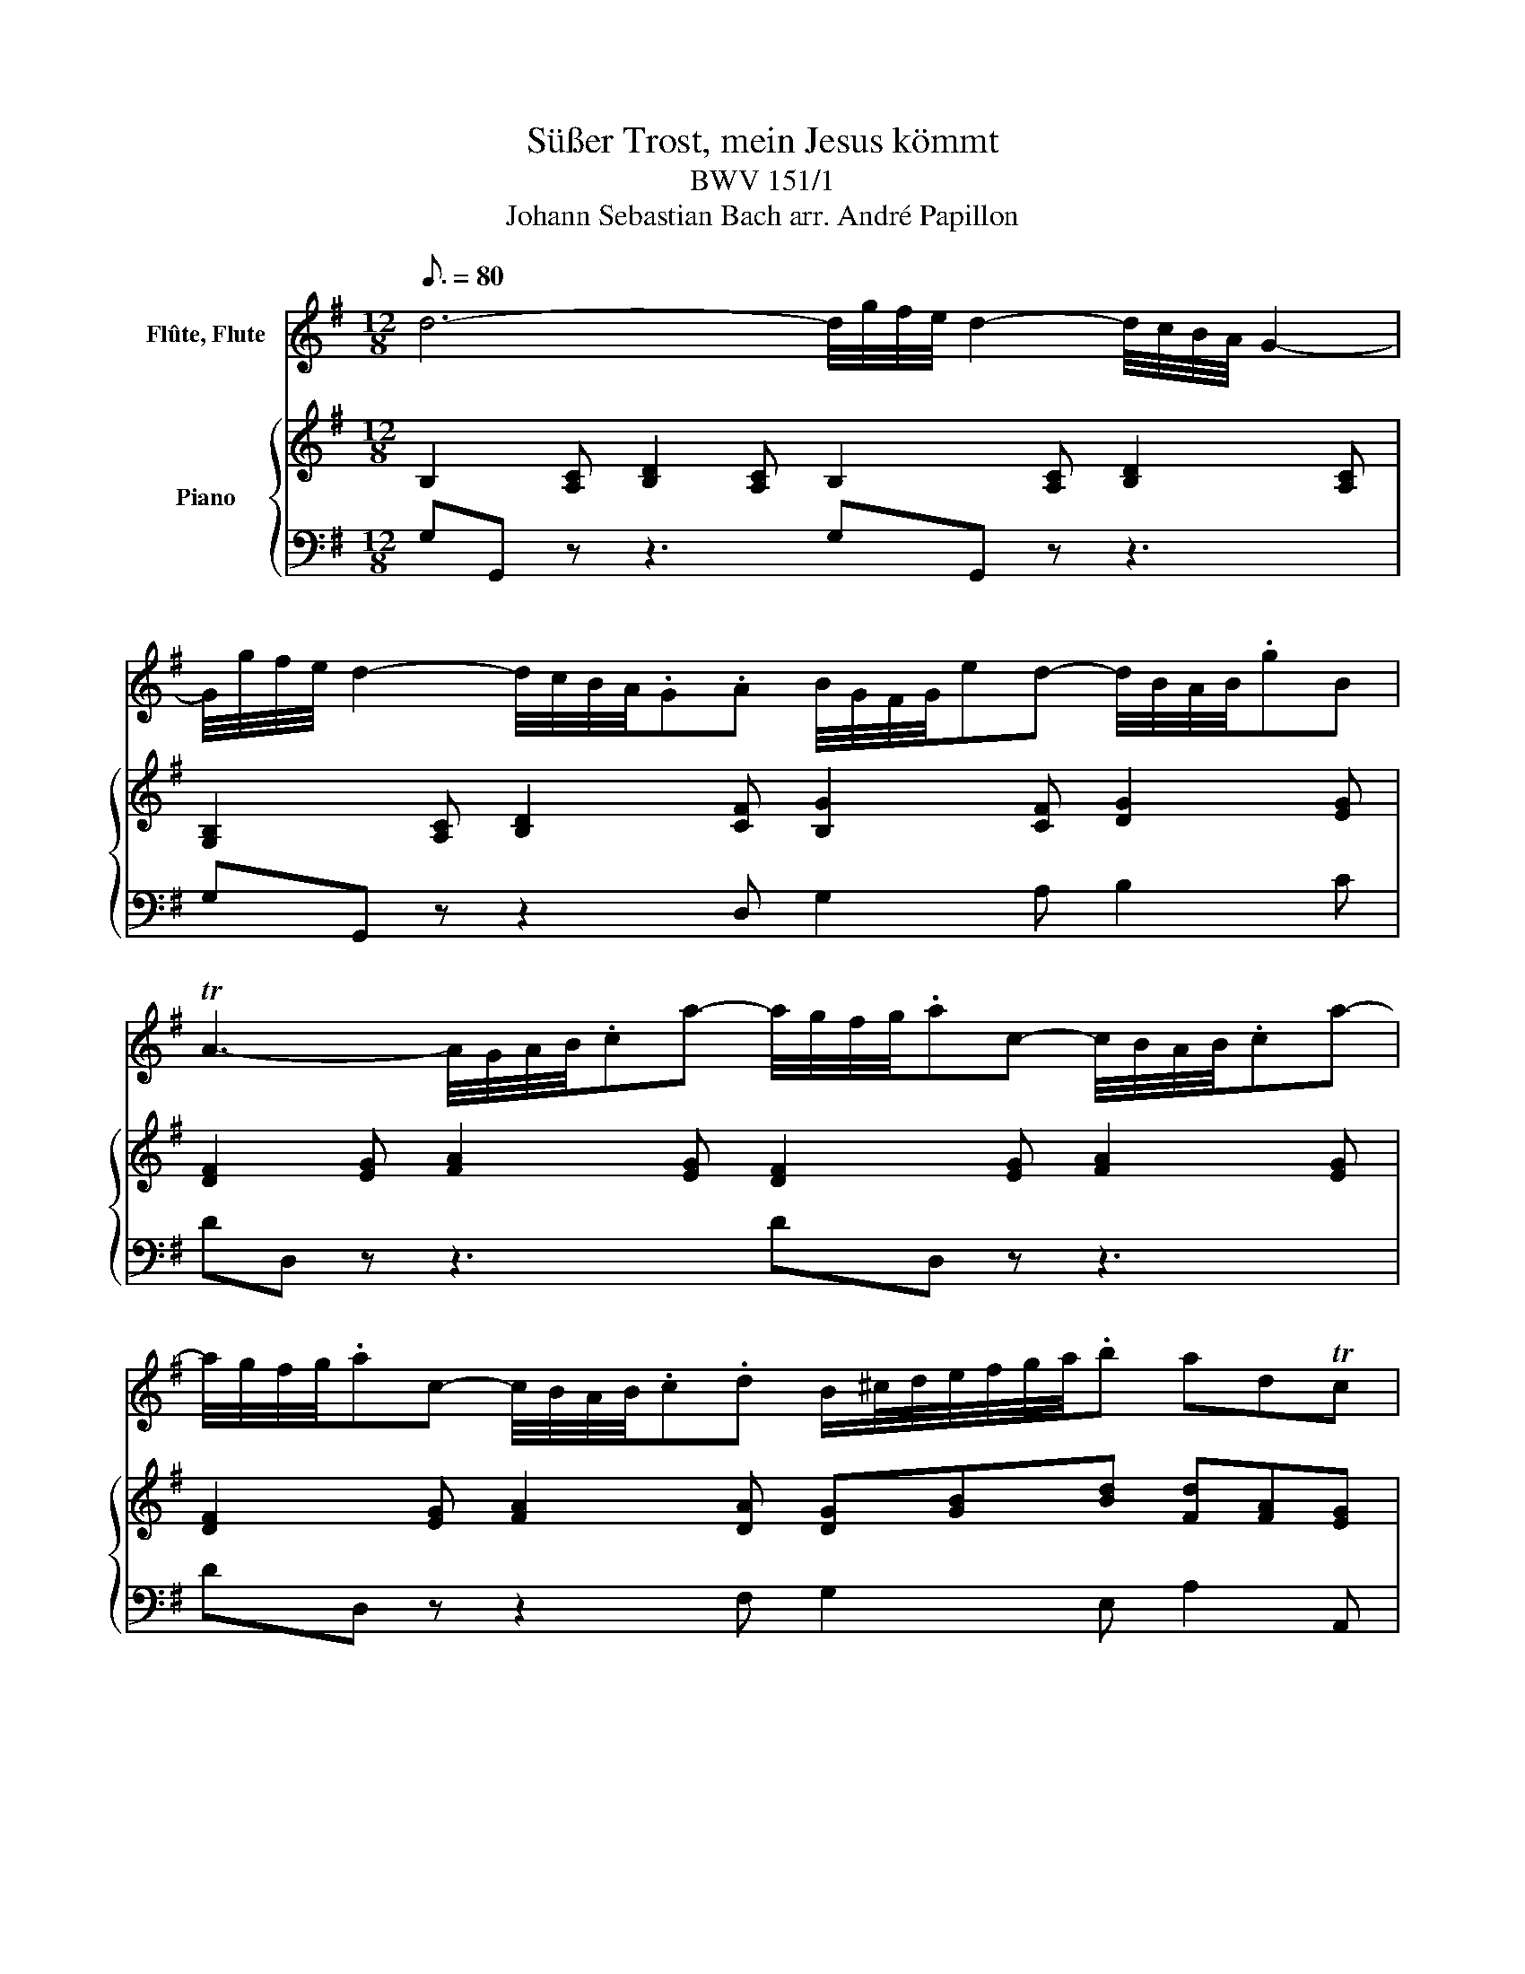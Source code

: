 X:1
T:Süßer Trost, mein Jesus kömmt
T:BWV 151/1
T:Johann Sebastian Bach arr. André Papillon 
%%score 1 { ( 2 4 ) | 3 }
L:1/8
Q:3/16=80
M:12/8
K:G
V:1 treble nm="Flûte, Flute"
V:2 treble nm="Piano"
V:4 treble 
V:3 bass 
V:1
 d6- d/4g/4f/4e/4 d2- d/4c/4B/4A/4 G2- | %1
 G/4g/4f/4e/4 d2- d/4c/4B/4A/4.G.A B/4G/4F/4G/4ed- d/4B/4A/4B/4.gB | %2
 TA3- A/4G/4A/4B/4.ca- a/4g/4f/4g/4.ac- c/4B/4A/4B/4.ca- | %3
 a/4g/4f/4g/4.ac- c/4B/4A/4B/4.c.d B/^c/4d/4e/4f/4g/4a/4.b adTc | %4
 d3- d2 A ^G/4A/4B/4c/4.d=f- f/4e/4d/4c/4.Bd- | %5
 d/4c/4B/4A/4.^GB- B/4A/4G/4F/4.Ed c/c/4d/4e/f/4^g/4a- a/=g/4=f/4e/d/b/d/ | %6
 Tc3- c/4B/4A/4B/4c/f/4g/4a- a/A/4B/4c/f/4g/4a- a/a/4g/4f/f/4e/4d/d/4c/4 | %7
 B/4G/4F/4G/4c/4G/4F/4G/4d/4G/4F/4G/4 e/4f/4e/4c/4f/4g/4f/4c/4g/4a/4g/4c/4 a/4b/4a/4g/4a/4g/4f/4g/4f/4e/4f/4e/4 d3- | %8
 d/4c/4B/4c/4d/(g/e/c/) B3/2c/4d/4c/4B/4A/ G/^c/4B/4c/e/4d/4e/g/4f/4 .g =c2- | %9
 c/4B/4A/4B/4c/e/d- dc/B/TA/G/ G/4B/4A/4G/4B/4d/4c/4B/4d/4f/4e/4d/4 g3 | z12 | z12 | %12
 z3 a3- a/4g/4f/4g/4.ac- c/4B/4A/4B/4.ca- | %13
 a/4g/4f/4g/4.ac- c/4B/4A/4B/4.c.d B/^c/4d/4e/4f/4g/4a/4.b adTc | %14
 d3- d2 A ^G/4A/4B/4c/4.d=f- f/4e/4d/4c/4.Bd- | %15
 d/4c/4B/4A/4.^GB- B/4A/4G/4F/4.Ed c/c/4d/4e/f/4^g/4a- a/=g/4=f/4e/d/b/d/ | %16
 Tc3- c/4B/4A/4B/4c/f/4g/4a- a/A/4B/4c/f/4g/4a- a/a/4g/4f/f/4e/4d/d/4c/4 | %17
 B/4G/4F/4G/4c/4G/4F/4G/4d/4G/4F/4G/4 e/4f/4e/4c/4f/4g/4f/4c/4g/4a/4g/4c/4 a/4b/4a/4g/4a/4g/4f/4g/4f/4e/4f/4e/4 d3- | %18
 d/B/4c/4d/d/4e/4=f- f/4g/4f/4e/4f/4e/4d/4e/4d/4c/4d/4c/4 B/4c/4B/4A/4B/4A/4^G/4A/4G/4F/4G/4F/4 E/4G/4F/4E/4G/4B/4A/4G/4B/4d/4c/4B/4 | %19
 c3- c/4B/4A/4B/4.ca- a/4g/4f/4g/4.ad z3 | d6- d/4g/4f/4e/4 d2- d/4c/4B/4A/4 G2- | %21
 G/4g/4f/4e/4 d2- d/4c/4B/4A/4.Gd- d/4c/4B/4c/4d/g/e/c/ B3/2c/4d/4c/4B/4A/ | %22
 G/^c/4B/4c/e/4d/4e/g/4f/4 g =c2- c/f/4e/4f/a/4g/4a/c'/4b/4 c' d2- | %23
 d/4g/4f/4e/4.d.c B/4e/4d/4c/4.B.A G/4B/4A/4G/4B/4d/4c/4B/4d/4f/4e/4d/4 g3- | %24
 g/4f/4e/4f/4.gA- A/4G/4A/4B/4.^ca- a/4g/4f/4g/4.aB- B/4A/4B/4c/4^db- | %25
 b/d'/4c'/4b/b/4a/4^g/g/4f/4 e/4f/4g/4a/4b/d/=f/e/ Tc3- c/4B/4A/4B/4c/^f/4=g/4a- | %26
 a/A/4B/4c/f/4g/4a- a/a/4g/4f/f/4e/4d/d/4c/4 B/4G/4F/4G/4c/4G/4F/4G/4d/4G/4F/4G/4 e3- | %27
 e/4c/4B/4c/4f/4c/4B/4c/4g/4c/4B/4c/4 a3- a/4b/4a/4g/4f/4e/4d/4g/4f/4e/4d/4c/4 B/4e/4d/4c/4B/4A/4G/4c/4B/4A/4G/4F/4 | %28
 G/A/4B/4c/4B/4e/d/- d>cB/TA/G/ (G/4B/4A/4G/4)(B/4d/4c/4B/4)(d/4f/4e/4d/4) !fermata!g3 || %29
[M:2/2][Q:1/4=80] z4 z2 .f.b | Tgf/e/ ba/g/ .f2 z2 | z4 z2 (3c'/b/c'/(3g/a/b/ | %32
 (3a/g/a/(3f/g/a/ (3b/a/b/(3f/g/a/ ge b2- | b6 z2 | z2 B2- (3B/A/B/(3c/d/e/ (3f/g/a/(3d/g/f/ | %35
 g4- (3g/a/g/(3f/a/g/ (3a/g/f/(3e/f/d/ | d' z z2 z2 dg | fe/d/ z2 z2 dg | ed/c/ e6- | %39
 eA d2- (3d/c/d/(3e/g/f/ (3g/f/g/(3e/f/g/ | %40
 (3a/g/a/(3f/g/a/ (3b/a/b/(3f/g/a/ gf/e/ (3b/a/g/(3b/a/g/ | %41
 fb (3^d/^c/d/(3e/f/g/ (3f/g/a/(3d/e/f/ (3g/f/g/(3b/a/g/ | %42
 (3f/g/a/(3^d/e/f/ (3g/f/g/(3b/a/g/ (3f/e/f/(3d/e/f/ (3B/^c/d/(3e/f/g/ | %43
 (3g/c/d/(3e/f/g/ (3a/d/e/(3f/g/a/ (3a/d/e/(3f/g/a/ (3b/g/a/(3b/^c'/d'/ | e' z z2 z2 fb | %45
 T^a^g/f/ (3f/^c/^A/(3A/c/f/ (3f/d/B/(3f/e/d/ (3c/d/B/(3A/c/f/ | %46
 (3f/d/B/(3B/d/f/ (3a/e/^c/(3c/e/a/ (3a/f/d/(3a/g/f/ (3e/f/d/(3c/e/a/ | %47
 (3a/f/d/(3d/f/a/ (3b/a/g/(3g/f/e/ (3e/d/^c/(3c/B/^A/ (3A/B/c/(3c/d/e/ | e z z2 z4 | z4 z2 ^cf | %50
 Td^c/B/ z2 z (3g/b/g/ (3e/g/e/(3c/e/c/ | %51
 ^Af- (3f/e/f/(3d/e/f/ (3e/d/e/(3^c/d/e/ (3d/e/f/(3e/f/d/ | ^c z z2 z4 | z8 |] %54
V:2
 B,2 [A,C] [B,D]2 [A,C] B,2 [A,C] [B,D]2 [A,C] | [G,B,]2 [A,C] [B,D]2 [CF] [B,G]2 [CF] [DG]2 [EG] | %2
w: ||
 [DF]2 [EG] [FA]2 [EG] [DF]2 [EG] [FA]2 [EG] | [DF]2 [EG] [FA]2 [DA] [DG][GB][Bd] [Fd][FA][EG] | %4
w: ||
 F A2- [FA]2 E z ^GA [DB]2 [CA] | [B,D]2 [A,=F] [^G,E]2 [EB] [CA]2 [FA] [B,A]2 [E^G] | %6
w: ||
 [CA]3- [CA]2 [Ec] [Dc]2 [Ec] [Fc]2 [DA] | GFG- GFE A3- AGF | %8
w: ||
 [DG]2 [EG] [B,G]2 [A,F] [G,E]3- [G,E]AG | A2 F G2 F [B,G]3- [B,G][G,B,][A,C] | d6- d/g/f e d3- | %11
w: ||Sü- * * * ßer Trost|
 d/g/f e d3- d B c de c | A3 z3 c3- cA B | c e d cA d Bd g fe/d/e | d3 z3 .=f3- fe d | %15
w: _ _ _ mein Je- * sus, mein Je- * sus|kömmt Sü- * * ßer|Trost, Je- sus wird _ an- itzt _ ge- bo- * * *|ren. sü- * * ßer|
 d3- d c B cA =f Bc d | c3- c A B c3- c d A | Bc d ef g f/a/g/f/e/d/ d2 z | z3 d3- dB c d2 z | %19
w: Trost, _ sü- ßer Trost, _ mein Je- * sus|kömmt, _ sü- ßer Trost, _ Je- sus|wird _ an- itzt _ ge- bo- * * * * * ren,|sü- * * ßer Trost,|
 z3 c3- cA B c3- | c B c de f gf e dc B | ed c B c/B/ A/G/ d2 e Bc A | GF G gf e d3- d a c | %23
w: sü- * * ßer Trost,|_ sü- ßer Trost, _ mein Je- * sus kömmt, _ mein|Je- * sus kömmt, Je- * sus- * wird an- itzt _ ge-|bo- * ren, sü- * ßer Trost, _ Je- sus|
 B/e/d c BG F G3 G z z | E2 E G2 E F2 F A2 F | ^G2 B G3 A6 | A6 G3 GAB | A3- AGF G2 G G2 F | %28
w: wird _ _ an- itzt _ ge- bo- ren!|||||
 G2 F G2 F !fermata!G6 ||[M:2/2] z2 Be ^d^c/B/ z2 | z2 Be ^d^c/B/ (3e/d/e/(3B/=c/=d/ | %31
w: |Herz~ und~ See- le,~ _|Herz~ und~ See- le~ _ freu- * * * * *|
 (3c/B/c/(3A/B/c/ (3d/c/d/(3A/B/c/ B/A/G z2 | z4 z2 B e | ^d e f g/e/ f z F B | %34
w: * * * * * * * * * * * * * et~ sich,~|Herz~ und~|See- le~ freu- et~ _ sich,~ denn~ mein~|
 G F/E/ e d c B/ A/ d2- | d e/d/ c/B/ A/G/ B A/ B/ c2- | c d/B/ c d e d z2 | z2 A d B A/G/ z2 | %38
w: lieb- ster~ _ Gott~ hat~ mich~ nun~ zum~ Him-|* mel~ _ aus- * er- * ko- ren,~ zum~ Him-|* mel~ _ aus- er- ko- ren,~|Herz~ und~ See le,~ _|
 z2 B e c B/A/ (3e/d/e/(3c/d/e/ | (3=f/e/f/(3d/e/f/ (3g/f/g/(3d/e/f/ e/ d/ c z2 | z4 z2 B e | %41
w: Herz~ und~ See- le~ _ freu- * * * * *|* * * * * * * * * * * * * et~ sich,~|Herz~ und~|
 ^d e f g/e/ f (3B/^c/d/ (3e/d/e/(3g/f/e/ | (3f/e/f/(3B/^c/^d/ (3e/d/e/(3g/f/e/ f/ d/ B z e/ =d/ | %43
w: See- le~ Freu- et~ _ sich,~ freu- * * * * * * * *|* * * * * * * * * * * * * et~ sich,~ denn~ mein~|
 c B/A/ d c B A/ G/ g2- | g f/e/ d/^c/ d/B/ ^A ^G/F/ z2 | z2 ^c f d c/d/ e d/c/ | %46
w: lieb- ster~ _ Gott~ hat~ mich~ nun~ zum~ Him-|* mel~ _ aus- * er- * ko- ren.~ _|Herz~ und~ See- le~ _ freu- et~ _|
 d2 A e f e/f/ g f/e/ | f2 B ^c/d/ e3/2 d/ c/d/ e/f/ | g f/ e/ d/^c/ B/^A/ f3/2 g/ c2 | B B f6- | %50
w: sich,~ denn~ mein~ lieb- ster~ _ Gott~ hat~ _|mich~ nun~ zum _ Him- mel~ aus- * er- *|ko- ren,~ zum~ Him- * mel _ aus- er- ko-|ren,~ zum~ Him-|
 f g/f/ e/d/ ^c/B/ e4- | (3e/d/e/(3^c/d/e/ (3d/c/d/(3B/c/d/ (3c/B/c/(3^A/B/c/ (3B/c/d/(3c/d/B/ | %52
w: * mel~ _ aus- * er- * ko-||
 ^A ^G/ F/ f A B3/2 ^c/ c2 | B2 z2 z4 |] %54
w: * ren,~ zum~ Him- mel~ aus- er- ko-|ren.~|
V:3
 G,G,, z z3 G,G,, z z3 | G,G,, z z2 D, G,2 A, B,2 C | DD, z z3 DD, z z3 | %3
 DD, z z2 F, G,2 E, A,2 A,, | D,2 A, D2 C B,B,, z z3 | A,A,, z z2 ^G, A,2 D, E,2 E,, | %6
 A,,2 E, A,2 G, F,2 E, D,2 F, | G,A,B, CA,G, F,3- F,G,A, | B,B,,C, D,C,D, E,3- E,F,G, | %9
 F,A,,C, B,,C,D, G,,6 | G,G,, z z3 G,G,, z z3 | G,G,, z z2 D, G,2 A, B,2 C | DD, z z3 DD, z z3 | %13
 DD, z z2 F, G,2 E, A,2 A,, | D,2 A, D2 C B,B,, z z3 | A,A,, z z2 ^G, A,2 D, E,2 E,, | %16
 A,,2 E, A,2 G, F,2 E, D,2 F, | G,A,B, CA,G, D,3- D,DC | B,B,, z z3 E,E,, z z3 | %19
 A,A,, z z3 D,D,, z z3 | G,G,, z z3 [F,G,]F,, z z3 | E,E,, z z2 A,, B,,2 C, D,2 D,, | %22
 E,,E, z z3 F,,F, z z3 | G,,B,,C, D,C,D, G,2 F, E,2 D, | ^C,^C,, z z3 ^D,^D,, z z3 | %25
 E,E,, z z3 A,,2 E, A,2 G, | F,2 E, D,2 F, G,A,B, C2 B, | A,2 G, F,G,A, B,B,,C, D,C,D, | %28
 E,A,,C, B,,C,D,"_Fine" !fermata!G,,6 ||[M:2/2] E,F,G,E, B,F,^D,B,, | E,F,G,E, B,A,G,E, | %31
 A,G,F,D, G,F,E,C, | F,E,^D,B,, E,F,G,E, | B,G,F,E, B,B,,^D,B,, | E,F,G,E, A,,B,,C,A,, | %35
 B,,C,/D,/E,C, D,DF,D, | G,=F,E,D, C,G,/A,/B,G, | DE,F,D, G,A,B,G, | CB,/A,/^G,E, A,B,CA, | %39
 DCB,G, CDEC | F,E,^D,B,, E,F,G,E, | B,G,F,E, B,A,G,E, | B,A,G,E, B,A,G,E, | A,G,F,D, G,F,E,D, | %44
 ^C,^A,B,G, F,E,D,B,, | F,^G,^A,F, B, .F,2 F, | B,B,,^C,A,, D, .A,,2 A,, | %47
 D,E,/F,/G,E, ^C,D,/E,/F,C, | ^A,,2 B,,^C, D,E,F,F,, | B,,^C,D,B,, F,^G,^A,F, | %50
 B,D,E,F, G,^C,D,E, | F,^A,B,B,, F, .F,,3 | z E,D,^C, D,E,F,F,, | B,,2 z2"_Da capo al fine" z4 |] %54
V:4
 x12 | x12 | x12 | x12 | D2 G x3 D2 C x3 | x12 | x12 | D3 C3 ([CD]3 [CD])[B,D]C | x10 D2 | %9
 D[CE]D DEC x6 | B,2 [A,C] [B,D]2 [A,C] B,2 [A,C] [B,D]2 [A,C] | B,2 [A,C] [B,D]GF G3- G2 E | %12
 F2 [EG] [FA]2 [EG] F2 E F2 G | F3- F2 A D2 B A2 G | F2 [EG] [FA]2 E ^G2 [CA] [DB]2 [CA] | %15
 [DB]2 [=FA] [E^G]2 E E2 A A2 G | [EA]6 [DA]6 | GF G- Gc B A3 F2- [FA] | %18
 [=FB]2 [EA] [D^G]2 [FA] [EG]2 A GEG | [CE]2 [B,G] [CF]2 G F2 G FAD | G2 A Bc A BA G FE D | %21
 GF E D3 G2 G GE F | B,3 B3 A2 c A2 F | G2 E D2 C B,3- B,A,B, | A,2 ^C E2 C B,2 ^D F2 D | %25
 E2 ^G E2 D C6 | D2 E F2 D D2 =F E^FG | C3- CB,C D2 E DED | C2 A, DEC B,6 ||[M:2/2] x8 | x8 | x8 | %32
 x8 | x8 | x8 | x8 | x8 | x8 | x8 | x8 | x8 | x8 | x8 | x8 | x8 | x8 | x8 | x8 | x8 | x8 | x8 | %51
 x8 | x8 | x8 |] %54

